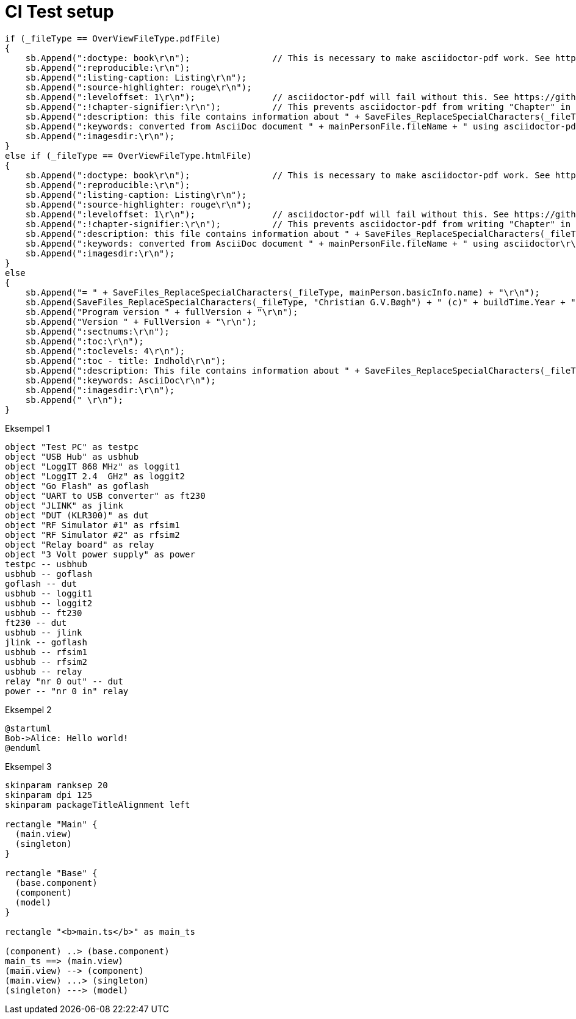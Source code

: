 # CI Test setup

[source,csharp]
-------------------------------------------
if (_fileType == OverViewFileType.pdfFile)
{
    sb.Append(":doctype: book\r\n");                // This is necessary to make asciidoctor-pdf work. See https://docs.asciidoctor.org/asciidoc/latest/sections/parts/
    sb.Append(":reproducible:\r\n");
    sb.Append(":listing-caption: Listing\r\n");
    sb.Append(":source-highlighter: rouge\r\n");
    sb.Append(":leveloffset: 1\r\n");               // asciidoctor-pdf will fail without this. See https://github.com/asciidoctor/asciidoctor-epub3/issues/365
    sb.Append(":!chapter-signifier:\r\n");          // This prevents asciidoctor-pdf from writing "Chapter" in front of all chapters. See https://docs.asciidoctor.org/asciidoc/latest/sections/chapters/
    sb.Append(":description: this file contains information about " + SaveFiles_ReplaceSpecialCharacters(_fileType, mainPerson.basicInfo.name) + "\r\n");
    sb.Append(":keywords: converted from AsciiDoc document " + mainPersonFile.fileName + " using asciidoctor-pdf\r\n");
    sb.Append(":imagesdir:\r\n");
}
else if (_fileType == OverViewFileType.htmlFile)
{
    sb.Append(":doctype: book\r\n");                // This is necessary to make asciidoctor-pdf work. See https://docs.asciidoctor.org/asciidoc/latest/sections/parts/
    sb.Append(":reproducible:\r\n");
    sb.Append(":listing-caption: Listing\r\n");
    sb.Append(":source-highlighter: rouge\r\n");
    sb.Append(":leveloffset: 1\r\n");               // asciidoctor-pdf will fail without this. See https://github.com/asciidoctor/asciidoctor-epub3/issues/365
    sb.Append(":!chapter-signifier:\r\n");          // This prevents asciidoctor-pdf from writing "Chapter" in front of all chapters. See https://docs.asciidoctor.org/asciidoc/latest/sections/chapters/
    sb.Append(":description: this file contains information about " + SaveFiles_ReplaceSpecialCharacters(_fileType, mainPerson.basicInfo.name) + "\r\n");
    sb.Append(":keywords: converted from AsciiDoc document " + mainPersonFile.fileName + " using asciidoctor\r\n");
    sb.Append(":imagesdir:\r\n");
}
else
{
    sb.Append("= " + SaveFiles_ReplaceSpecialCharacters(_fileType, mainPerson.basicInfo.name) + "\r\n");
    sb.Append(SaveFiles_ReplaceSpecialCharacters(_fileType, "Christian G.V.Bøgh") + " (c)" + buildTime.Year + "\r\n");
    sb.Append("Program version " + fullVersion + "\r\n");
    sb.Append("Version " + FullVersion + "\r\n");
    sb.Append(":sectnums:\r\n");
    sb.Append(":toc:\r\n");
    sb.Append(":toclevels: 4\r\n");
    sb.Append(":toc - title: Indhold\r\n");
    sb.Append(":description: This file contains information about " + SaveFiles_ReplaceSpecialCharacters(_fileType, mainPerson.basicInfo.name) + "\r\n");
    sb.Append(":keywords: AsciiDoc\r\n");
    sb.Append(":imagesdir:\r\n");
    sb.Append(" \r\n");
}
-------------------------------------------

Eksempel 1

[plantuml, test-setup, svg]
-------------------------------------------
object "Test PC" as testpc
object "USB Hub" as usbhub
object "LoggIT 868 MHz" as loggit1
object "LoggIT 2.4  GHz" as loggit2
object "Go Flash" as goflash
object "UART to USB converter" as ft230
object "JLINK" as jlink
object "DUT (KLR300)" as dut
object "RF Simulator #1" as rfsim1
object "RF Simulator #2" as rfsim2
object "Relay board" as relay
object "3 Volt power supply" as power
testpc -- usbhub
usbhub -- goflash
goflash -- dut
usbhub -- loggit1
usbhub -- loggit2
usbhub -- ft230
ft230 -- dut
usbhub -- jlink
jlink -- goflash
usbhub -- rfsim1
usbhub -- rfsim2
usbhub -- relay
relay "nr 0 out" -- dut
power -- "nr 0 in" relay
-------------------------------------------

Eksempel 2

[plantuml, seqence-diagram, svg]
-------------------------------------------
@startuml
Bob->Alice: Hello world!
@enduml
-------------------------------------------

Eksempel 3

[plantuml, flow-diagram, svg]
-------------------------------------------
skinparam ranksep 20
skinparam dpi 125
skinparam packageTitleAlignment left

rectangle "Main" {
  (main.view)
  (singleton)
}

rectangle "Base" {
  (base.component)
  (component)
  (model)
}

rectangle "<b>main.ts</b>" as main_ts

(component) ..> (base.component)
main_ts ==> (main.view)
(main.view) --> (component)
(main.view) ...> (singleton)
(singleton) ---> (model)
-------------------------------------------
